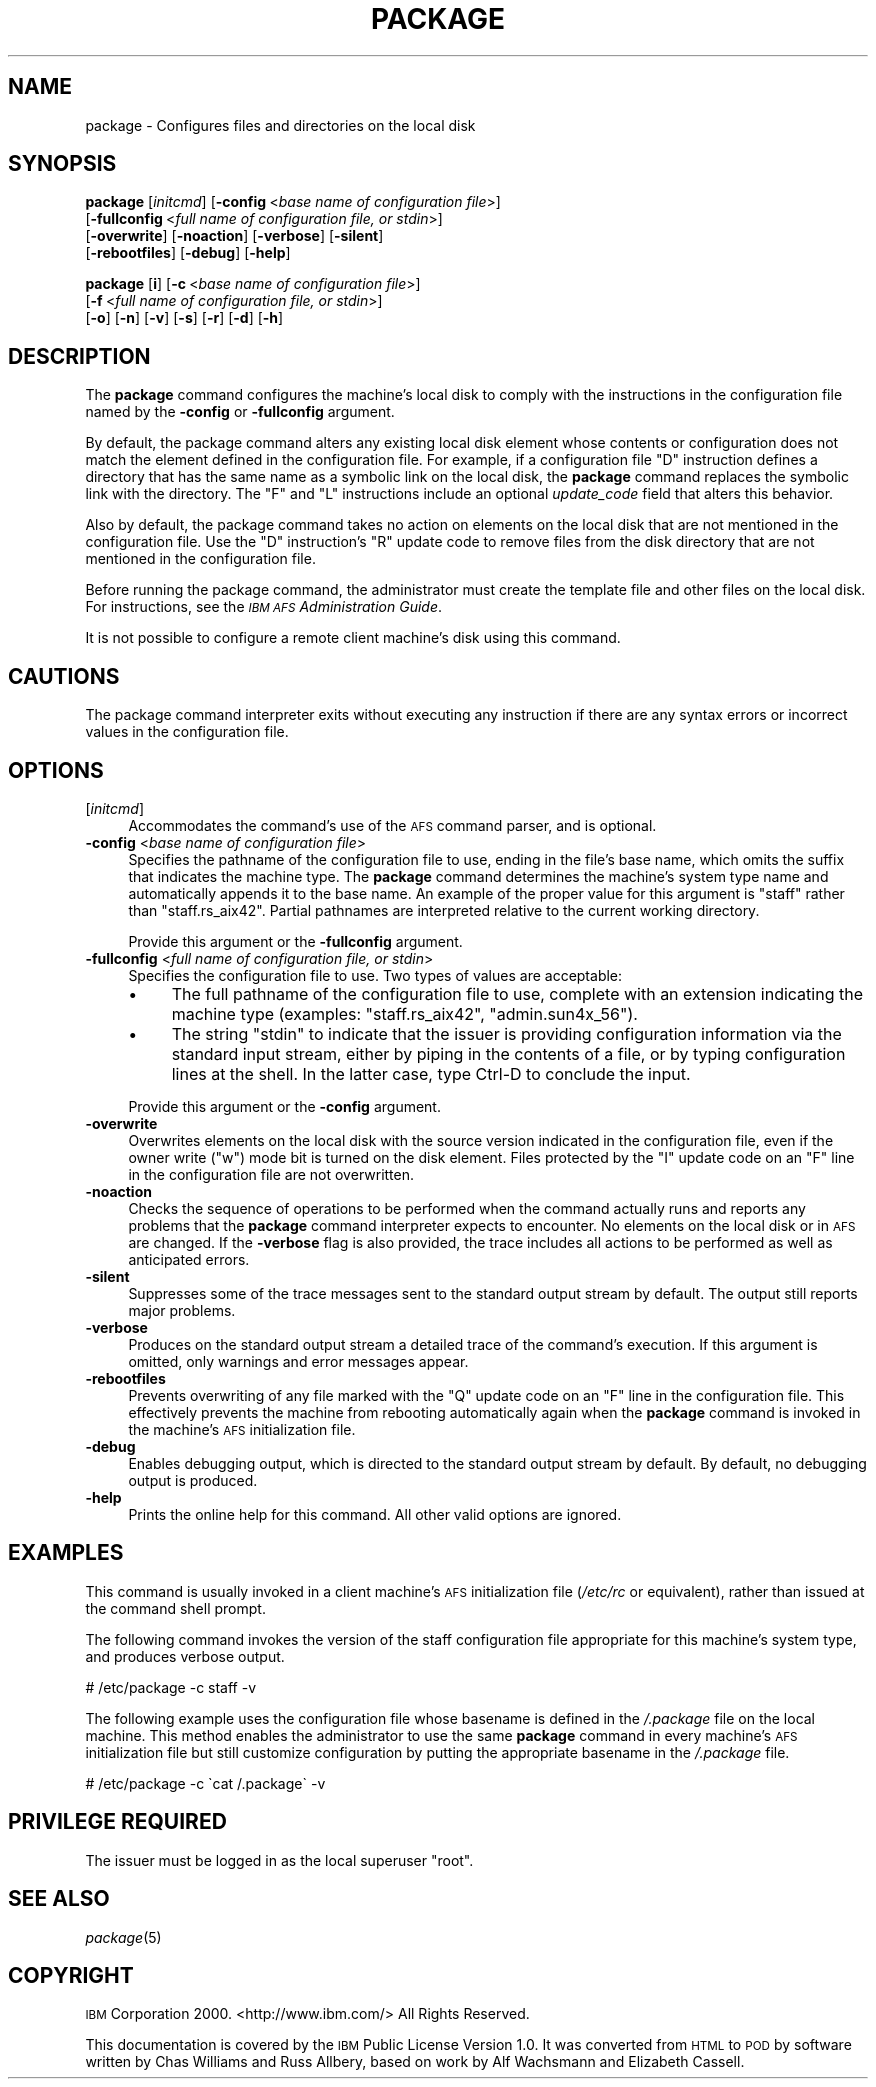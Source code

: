 .\" Automatically generated by Pod::Man 2.16 (Pod::Simple 3.05)
.\"
.\" Standard preamble:
.\" ========================================================================
.de Sh \" Subsection heading
.br
.if t .Sp
.ne 5
.PP
\fB\\$1\fR
.PP
..
.de Sp \" Vertical space (when we can't use .PP)
.if t .sp .5v
.if n .sp
..
.de Vb \" Begin verbatim text
.ft CW
.nf
.ne \\$1
..
.de Ve \" End verbatim text
.ft R
.fi
..
.\" Set up some character translations and predefined strings.  \*(-- will
.\" give an unbreakable dash, \*(PI will give pi, \*(L" will give a left
.\" double quote, and \*(R" will give a right double quote.  \*(C+ will
.\" give a nicer C++.  Capital omega is used to do unbreakable dashes and
.\" therefore won't be available.  \*(C` and \*(C' expand to `' in nroff,
.\" nothing in troff, for use with C<>.
.tr \(*W-
.ds C+ C\v'-.1v'\h'-1p'\s-2+\h'-1p'+\s0\v'.1v'\h'-1p'
.ie n \{\
.    ds -- \(*W-
.    ds PI pi
.    if (\n(.H=4u)&(1m=24u) .ds -- \(*W\h'-12u'\(*W\h'-12u'-\" diablo 10 pitch
.    if (\n(.H=4u)&(1m=20u) .ds -- \(*W\h'-12u'\(*W\h'-8u'-\"  diablo 12 pitch
.    ds L" ""
.    ds R" ""
.    ds C` ""
.    ds C' ""
'br\}
.el\{\
.    ds -- \|\(em\|
.    ds PI \(*p
.    ds L" ``
.    ds R" ''
'br\}
.\"
.\" Escape single quotes in literal strings from groff's Unicode transform.
.ie \n(.g .ds Aq \(aq
.el       .ds Aq '
.\"
.\" If the F register is turned on, we'll generate index entries on stderr for
.\" titles (.TH), headers (.SH), subsections (.Sh), items (.Ip), and index
.\" entries marked with X<> in POD.  Of course, you'll have to process the
.\" output yourself in some meaningful fashion.
.ie \nF \{\
.    de IX
.    tm Index:\\$1\t\\n%\t"\\$2"
..
.    nr % 0
.    rr F
.\}
.el \{\
.    de IX
..
.\}
.\"
.\" Accent mark definitions (@(#)ms.acc 1.5 88/02/08 SMI; from UCB 4.2).
.\" Fear.  Run.  Save yourself.  No user-serviceable parts.
.    \" fudge factors for nroff and troff
.if n \{\
.    ds #H 0
.    ds #V .8m
.    ds #F .3m
.    ds #[ \f1
.    ds #] \fP
.\}
.if t \{\
.    ds #H ((1u-(\\\\n(.fu%2u))*.13m)
.    ds #V .6m
.    ds #F 0
.    ds #[ \&
.    ds #] \&
.\}
.    \" simple accents for nroff and troff
.if n \{\
.    ds ' \&
.    ds ` \&
.    ds ^ \&
.    ds , \&
.    ds ~ ~
.    ds /
.\}
.if t \{\
.    ds ' \\k:\h'-(\\n(.wu*8/10-\*(#H)'\'\h"|\\n:u"
.    ds ` \\k:\h'-(\\n(.wu*8/10-\*(#H)'\`\h'|\\n:u'
.    ds ^ \\k:\h'-(\\n(.wu*10/11-\*(#H)'^\h'|\\n:u'
.    ds , \\k:\h'-(\\n(.wu*8/10)',\h'|\\n:u'
.    ds ~ \\k:\h'-(\\n(.wu-\*(#H-.1m)'~\h'|\\n:u'
.    ds / \\k:\h'-(\\n(.wu*8/10-\*(#H)'\z\(sl\h'|\\n:u'
.\}
.    \" troff and (daisy-wheel) nroff accents
.ds : \\k:\h'-(\\n(.wu*8/10-\*(#H+.1m+\*(#F)'\v'-\*(#V'\z.\h'.2m+\*(#F'.\h'|\\n:u'\v'\*(#V'
.ds 8 \h'\*(#H'\(*b\h'-\*(#H'
.ds o \\k:\h'-(\\n(.wu+\w'\(de'u-\*(#H)/2u'\v'-.3n'\*(#[\z\(de\v'.3n'\h'|\\n:u'\*(#]
.ds d- \h'\*(#H'\(pd\h'-\w'~'u'\v'-.25m'\f2\(hy\fP\v'.25m'\h'-\*(#H'
.ds D- D\\k:\h'-\w'D'u'\v'-.11m'\z\(hy\v'.11m'\h'|\\n:u'
.ds th \*(#[\v'.3m'\s+1I\s-1\v'-.3m'\h'-(\w'I'u*2/3)'\s-1o\s+1\*(#]
.ds Th \*(#[\s+2I\s-2\h'-\w'I'u*3/5'\v'-.3m'o\v'.3m'\*(#]
.ds ae a\h'-(\w'a'u*4/10)'e
.ds Ae A\h'-(\w'A'u*4/10)'E
.    \" corrections for vroff
.if v .ds ~ \\k:\h'-(\\n(.wu*9/10-\*(#H)'\s-2\u~\d\s+2\h'|\\n:u'
.if v .ds ^ \\k:\h'-(\\n(.wu*10/11-\*(#H)'\v'-.4m'^\v'.4m'\h'|\\n:u'
.    \" for low resolution devices (crt and lpr)
.if \n(.H>23 .if \n(.V>19 \
\{\
.    ds : e
.    ds 8 ss
.    ds o a
.    ds d- d\h'-1'\(ga
.    ds D- D\h'-1'\(hy
.    ds th \o'bp'
.    ds Th \o'LP'
.    ds ae ae
.    ds Ae AE
.\}
.rm #[ #] #H #V #F C
.\" ========================================================================
.\"
.IX Title "PACKAGE 8"
.TH PACKAGE 8 "2010-12-17" "OpenAFS" "AFS Command Reference"
.\" For nroff, turn off justification.  Always turn off hyphenation; it makes
.\" way too many mistakes in technical documents.
.if n .ad l
.nh
.SH "NAME"
package \- Configures files and directories on the local disk
.SH "SYNOPSIS"
.IX Header "SYNOPSIS"
\&\fBpackage\fR [\fIinitcmd\fR] [\fB\-config\fR\ <\fIbase\ name\ of\ configuration\ file\fR>]
    [\fB\-fullconfig\fR\ <\fIfull\ name\ of\ configuration\ file,\ or\ stdin\fR>]
    [\fB\-overwrite\fR] [\fB\-noaction\fR] [\fB\-verbose\fR] [\fB\-silent\fR]
    [\fB\-rebootfiles\fR] [\fB\-debug\fR] [\fB\-help\fR]
.PP
\&\fBpackage\fR [\fBi\fR] [\fB\-c\fR\ <\fIbase\ name\ of\ configuration\ file\fR>]
    [\fB\-f\fR\ <\fIfull\ name\ of\ configuration\ file,\ or\ stdin\fR>]
    [\fB\-o\fR] [\fB\-n\fR] [\fB\-v\fR] [\fB\-s\fR] [\fB\-r\fR] [\fB\-d\fR] [\fB\-h\fR]
.SH "DESCRIPTION"
.IX Header "DESCRIPTION"
The \fBpackage\fR command configures the machine's local disk to comply with
the instructions in the configuration file named by the \fB\-config\fR or
\&\fB\-fullconfig\fR argument.
.PP
By default, the package command alters any existing local disk element
whose contents or configuration does not match the element defined in the
configuration file. For example, if a configuration file \f(CW\*(C`D\*(C'\fR instruction
defines a directory that has the same name as a symbolic link on the local
disk, the \fBpackage\fR command replaces the symbolic link with the
directory. The \f(CW\*(C`F\*(C'\fR and \f(CW\*(C`L\*(C'\fR instructions include an optional
\&\fIupdate_code\fR field that alters this behavior.
.PP
Also by default, the package command takes no action on elements on the
local disk that are not mentioned in the configuration file. Use the \f(CW\*(C`D\*(C'\fR
instruction's \f(CW\*(C`R\*(C'\fR update code to remove files from the disk directory
that are not mentioned in the configuration file.
.PP
Before running the package command, the administrator must create the
template file and other files on the local disk. For instructions, see the
\&\fI\s-1IBM\s0 \s-1AFS\s0 Administration Guide\fR.
.PP
It is not possible to configure a remote client machine's disk using this
command.
.SH "CAUTIONS"
.IX Header "CAUTIONS"
The package command interpreter exits without executing any instruction if
there are any syntax errors or incorrect values in the configuration file.
.SH "OPTIONS"
.IX Header "OPTIONS"
.IP "[\fIinitcmd\fR]" 4
.IX Item "[initcmd]"
Accommodates the command's use of the \s-1AFS\s0 command parser, and is optional.
.IP "\fB\-config\fR <\fIbase name of configuration file\fR>" 4
.IX Item "-config <base name of configuration file>"
Specifies the pathname of the configuration file to use, ending in the
file's base name, which omits the suffix that indicates the machine
type. The \fBpackage\fR command determines the machine's system type name and
automatically appends it to the base name. An example of the proper value
for this argument is \f(CW\*(C`staff\*(C'\fR rather than \f(CW\*(C`staff.rs_aix42\*(C'\fR. Partial
pathnames are interpreted relative to the current working directory.
.Sp
Provide this argument or the \fB\-fullconfig\fR argument.
.IP "\fB\-fullconfig\fR <\fIfull name of configuration file, or stdin\fR>" 4
.IX Item "-fullconfig <full name of configuration file, or stdin>"
Specifies the configuration file to use. Two types of values are
acceptable:
.RS 4
.IP "\(bu" 4
The full pathname of the configuration file to use, complete with an
extension indicating the machine type (examples: \f(CW\*(C`staff.rs_aix42\*(C'\fR,
\&\f(CW\*(C`admin.sun4x_56\*(C'\fR).
.IP "\(bu" 4
The string \f(CW\*(C`stdin\*(C'\fR to indicate that the issuer is providing configuration
information via the standard input stream, either by piping in the
contents of a file, or by typing configuration lines at the shell.  In the
latter case, type Ctrl-D to conclude the input.
.RE
.RS 4
.Sp
Provide this argument or the \fB\-config\fR argument.
.RE
.IP "\fB\-overwrite\fR" 4
.IX Item "-overwrite"
Overwrites elements on the local disk with the source version indicated in
the configuration file, even if the owner write (\f(CW\*(C`w\*(C'\fR) mode bit is turned
on the disk element. Files protected by the \f(CW\*(C`I\*(C'\fR update code on an \f(CW\*(C`F\*(C'\fR
line in the configuration file are not overwritten.
.IP "\fB\-noaction\fR" 4
.IX Item "-noaction"
Checks the sequence of operations to be performed when the command
actually runs and reports any problems that the \fBpackage\fR command
interpreter expects to encounter. No elements on the local disk or in \s-1AFS\s0
are changed. If the \fB\-verbose\fR flag is also provided, the trace includes
all actions to be performed as well as anticipated errors.
.IP "\fB\-silent\fR" 4
.IX Item "-silent"
Suppresses some of the trace messages sent to the standard output stream
by default. The output still reports major problems.
.IP "\fB\-verbose\fR" 4
.IX Item "-verbose"
Produces on the standard output stream a detailed trace of the command's
execution. If this argument is omitted, only warnings and error messages
appear.
.IP "\fB\-rebootfiles\fR" 4
.IX Item "-rebootfiles"
Prevents overwriting of any file marked with the \f(CW\*(C`Q\*(C'\fR update code on an
\&\f(CW\*(C`F\*(C'\fR line in the configuration file. This effectively prevents the machine
from rebooting automatically again when the \fBpackage\fR command is invoked
in the machine's \s-1AFS\s0 initialization file.
.IP "\fB\-debug\fR" 4
.IX Item "-debug"
Enables debugging output, which is directed to the standard output stream
by default. By default, no debugging output is produced.
.IP "\fB\-help\fR" 4
.IX Item "-help"
Prints the online help for this command. All other valid options are
ignored.
.SH "EXAMPLES"
.IX Header "EXAMPLES"
This command is usually invoked in a client machine's \s-1AFS\s0 initialization
file (\fI/etc/rc\fR or equivalent), rather than issued at the command shell
prompt.
.PP
The following command invokes the version of the staff configuration file
appropriate for this machine's system type, and produces verbose output.
.PP
.Vb 1
\&   # /etc/package \-c staff \-v
.Ve
.PP
The following example uses the configuration file whose basename is
defined in the \fI/.package\fR file on the local machine. This method enables
the administrator to use the same \fBpackage\fR command in every machine's
\&\s-1AFS\s0 initialization file but still customize configuration by putting the
appropriate basename in the \fI/.package\fR file.
.PP
.Vb 1
\&   # /etc/package \-c \`cat /.package\` \-v
.Ve
.SH "PRIVILEGE REQUIRED"
.IX Header "PRIVILEGE REQUIRED"
The issuer must be logged in as the local superuser \f(CW\*(C`root\*(C'\fR.
.SH "SEE ALSO"
.IX Header "SEE ALSO"
\&\fIpackage\fR\|(5)
.SH "COPYRIGHT"
.IX Header "COPYRIGHT"
\&\s-1IBM\s0 Corporation 2000. <http://www.ibm.com/> All Rights Reserved.
.PP
This documentation is covered by the \s-1IBM\s0 Public License Version 1.0.  It was
converted from \s-1HTML\s0 to \s-1POD\s0 by software written by Chas Williams and Russ
Allbery, based on work by Alf Wachsmann and Elizabeth Cassell.
